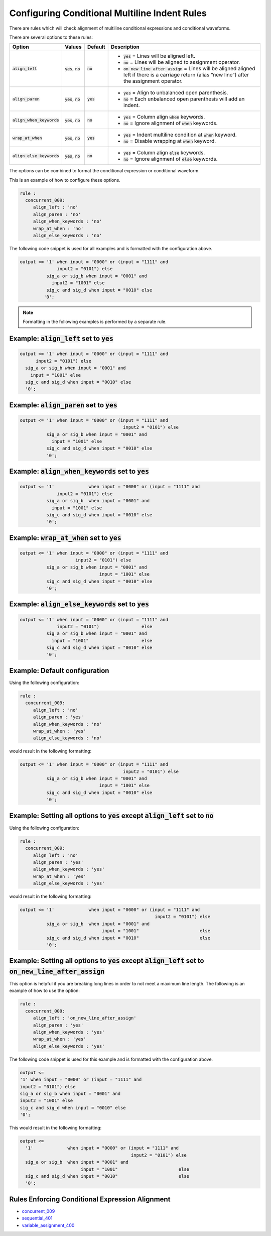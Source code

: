 .. _configuring-conditional-multiline-indent-rules:

Configuring Conditional Multiline Indent Rules
----------------------------------------------

There are rules which will check alignment of multiline conditional expressions and conditional waveforms.

There are several options to these rules:

.. |align_left| replace::
   :code:`align_left`

.. |align_left__yes| replace::
   :code:`yes` = Lines will be aligned left.

.. |align_left__no| replace::
   :code:`no` = Lines will be aligned to assignment operator.

.. |align_left__on_new_line_after_assign| replace::
   :code:`on_new_line_after_assign` = Lines will be aligned aligned left if there is a carriage return (alias “new line”) after the assignment operator.

.. |align_paren| replace::
   :code:`align_paren`

.. |align_paren__yes| replace::
   :code:`yes` = Align to unbalanced open parenthesis.

.. |align_paren__no| replace::
   :code:`no` = Each unbalanced open parenthesis will add an indent.

.. |align_when_keywords| replace::
   :code:`align_when_keywords`

.. |align_when_keywords__yes| replace::
   :code:`yes` = Column align :code:`when` keywords.

.. |align_when_keywords__no| replace::
   :code:`no` = Ignore alignment of :code:`when` keywords.

.. |wrap_at_when| replace::
   :code:`wrap_at_when`

.. |wrap_at_when__yes| replace::
   :code:`yes` = Indent multiline condition at :code:`when` keyword.

.. |wrap_at_when__no| replace::
   :code:`no` = Disable wrapping at :code:`when` keyword.

.. |align_else_keywords| replace::
   :code:`align_else_keywords`

.. |align_else_keywords__yes| replace::
   :code:`yes` = Column align :code:`else` keywords.

.. |align_else_keywords__no| replace::
   :code:`no` = Ignore alignment of :code:`else` keywords.

.. |values| replace::
   :code:`yes`, :code:`no`

.. |default_yes| replace::
   :code:`yes`

.. |default_no| replace::
   :code:`no`

.. |default_on_new_line_after_assign| replace::
   :code:`on_new_line_after_assign`

+-----------------------+----------+---------------+--------------------------------------------+
| Option                | Values   | Default       | Description                                |
+=======================+==========+===============+============================================+
| |align_left|          | |values| | |default_no|  | * |align_left__yes|                        |
|                       |          |               | * |align_left__no|                         |
|                       |          |               | * |align_left__on_new_line_after_assign|   |
+-----------------------+----------+---------------+--------------------------------------------+
| |align_paren|         | |values| | |default_yes| | * |align_paren__yes|                       |
|                       |          |               | * |align_paren__no|                        |
+-----------------------+----------+---------------+--------------------------------------------+
| |align_when_keywords| | |values| | |default_no|  | * |align_when_keywords__yes|               |
|                       |          |               | * |align_when_keywords__no|                |
+-----------------------+----------+---------------+--------------------------------------------+
| |wrap_at_when|        | |values| | |default_yes| | * |wrap_at_when__yes|                      |
|                       |          |               | * |wrap_at_when__no|                       |
+-----------------------+----------+---------------+--------------------------------------------+
| |align_else_keywords| | |values| | |default_no|  | * |align_else_keywords__yes|               |
|                       |          |               | * |align_else_keywords__no|                |
+-----------------------+----------+---------------+--------------------------------------------+

The options can be combined to format the conditional expression or conditional waveform.

This is an example of how to configure these options.

.. code-block:: yaml

   rule :
     concurrent_009:
        align_left : 'no'
        align_paren : 'no'
        align_when_keywords : 'no'
        wrap_at_when : 'no'
        align_else_keywords : 'no'

The following code snippet is used for all examples and is formatted with the configuration above.

.. code-block:: vhdl

     output <= '1' when input = "0000" or (input = "1111" and
                   input2 = "0101") else
               sig_a or sig_b when input = "0001" and
                 input2 = "1001" else
               sig_c and sig_d when input = "0010" else
              '0';

.. NOTE::  Formatting in the following examples is performed by a separate rule.

Example: |align_left| set to |default_yes|
##########################################

.. code-block:: vhdl

   output <= '1' when input = "0000" or (input = "1111" and
         input2 = "0101") else
     sig_a or sig_b when input = "0001" and
       input = "1001" else
     sig_c and sig_d when input = "0010" else
     '0';

Example: |align_paren| set to |default_yes|
###########################################

.. code-block:: vhdl

   output <= '1' when input = "0000" or (input = "1111" and
                                          input2 = "0101") else
             sig_a or sig_b when input = "0001" and
               input = "1001" else
             sig_c and sig_d when input = "0010" else
             '0';

Example: |align_when_keywords| set to |default_yes|
###################################################

.. code-block:: vhdl

   output <= '1'             when input = "0000" or (input = "1111" and
                 input2 = "0101") else
             sig_a or sig_b  when input = "0001" and
               input = "1001" else
             sig_c and sig_d when input = "0010" else
             '0';

Example: |wrap_at_when| set to |default_yes|
############################################

.. code-block:: vhdl

   output <= '1' when input = "0000" or (input = "1111" and
                        input2 = "0101") else
             sig_a or sig_b when input = "0001" and
                                 input = "1001" else
             sig_c and sig_d when input = "0010" else
             '0';

Example: |align_else_keywords| set to |default_yes|
###################################################

.. code-block:: vhdl

   output <= '1' when input = "0000" or (input = "1111" and
                 input2 = "0101")                else
             sig_a or sig_b when input = "0001" and
               input = "1001"                    else
             sig_c and sig_d when input = "0010" else
             '0';

Example:  Default configuration
###############################

Using the following configuration:

.. code-block:: yaml

   rule :
     concurrent_009:
        align_left : 'no'
        align_paren : 'yes'
        align_when_keywords : 'no'
        wrap_at_when : 'yes'
        align_else_keywords : 'no'

would result in the following formatting:

.. code-block:: vhdl

  output <= '1' when input = "0000" or (input = "1111" and
                                         input2 = "0101") else
            sig_a or sig_b when input = "0001" and
                                input = "1001" else
            sig_c and sig_d when input = "0010" else
            '0';

Example:  Setting all options to |default_yes| except |align_left| set to |default_no|
######################################################################################

Using the following configuration:

.. code-block:: yaml

   rule :
     concurrent_009:
        align_left : 'no'
        align_paren : 'yes'
        align_when_keywords : 'yes'
        wrap_at_when : 'yes'
        align_else_keywords : 'yes'

would result in the following formatting:

.. code-block:: vhdl

   output <= '1'             when input = "0000" or (input = "1111" and
                                                      input2 = "0101") else
             sig_a or sig_b  when input = "0001" and
                                  input = "1001"                       else
             sig_c and sig_d when input = "0010"                       else
             '0';

Example:  Setting all options to |default_yes| except |align_left| set to |default_on_new_line_after_assign|
############################################################################################################

This option is helpful if you are breaking long lines in order to not meet a maximum line length. The following is an example of how to use the option:

.. code-block:: yaml

   rule :
     concurrent_009:
        align_left : 'on_new_line_after_assign'
        align_paren : 'yes'
        align_when_keywords : 'yes'
        wrap_at_when : 'yes'
        align_else_keywords : 'yes'

The following code snippet is used for this example and is formatted with the configuration above.

.. code-block:: vhdl

     output <=
     '1' when input = "0000" or (input = "1111" and
     input2 = "0101") else
     sig_a or sig_b when input = "0001" and
     input2 = "1001" else
     sig_c and sig_d when input = "0010" else
     '0';

This would result in the following formatting:

.. code-block:: vhdl

   output <=
     '1'             when input = "0000" or (input = "1111" and
                                             input2 = "0101") else
     sig_a or sig_b  when input = "0001" and
                          input = "1001"                       else
     sig_c and sig_d when input = "0010"                       else
     '0';

Rules Enforcing Conditional Expression Alignment
################################################

* `concurrent_009 <concurrent_rules.html#concurrent-009>`_
* `sequential_401 <sequential_rules.html#sequential-401>`_
* `variable_assignment_400 <variable_assignment_400.html#variable-assignment-400>`_
